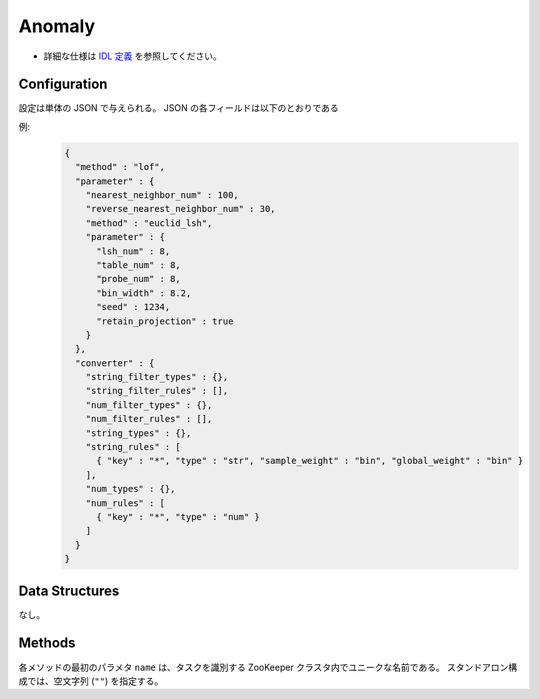 Anomaly
-------

* 詳細な仕様は `IDL 定義 <https://github.com/jubatus/jubatus/blob/master/src/server/anomaly.idl>`_ を参照してください。


Configuration
~~~~~~~~~~~~~

設定は単体の JSON で与えられる。
JSON の各フィールドは以下のとおりである

.. describe:: method

   異常検知に使用するアルゴリズムを指定する。
   以下のアルゴリズムを指定できる。

   .. table::

      ==================== ===================================
      設定値               手法
      ==================== ===================================
      ``"lof"``            Local Outlier Factor を利用する。 [Breunig2000]_
      ==================== ===================================

.. describe:: parameter

   アルゴリズムに渡すパラーメータを指定する。
   ``method`` に応じて渡すパラメータは異なる。

   lof
     :nearest_neighbor_num:
        対象データに対する近傍の数を指定する。
        大きくすると誤検出が減る代わりに、検出漏れが増える。
        (Integer)
     :reverse_nearest_neighbor_num:
        異常値の情報を更新する際に、逆近傍候補の個数を指定する。
        大きくすると検出が正確になる代わりに、更新に時間がかかる。
        (Integer)
     :method:
        近傍探索に利用するレコメンダーのアルゴリズムを指定する。
        :doc:`api_recommender` で説明される ``method`` を指定する。
     :parameter:
        近傍探索に利用するレコメンダーに渡すパラーメータを指定する。
        :doc:`api_recommender` で説明される ``parameter`` を指定する。


.. describe:: converter

   特徴変換の設定を指定する。
   フォーマットは :doc:`fv_convert` で説明する。


例:
  .. code-block:: javascript

     {
       "method" : "lof",
       "parameter" : {
         "nearest_neighbor_num" : 100,
         "reverse_nearest_neighbor_num" : 30,
         "method" : "euclid_lsh",
         "parameter" : {
           "lsh_num" : 8,
           "table_num" : 8,
           "probe_num" : 8,
           "bin_width" : 8.2,
           "seed" : 1234,
           "retain_projection" : true
         }
       },
       "converter" : {
         "string_filter_types" : {},
         "string_filter_rules" : [],
         "num_filter_types" : {},
         "num_filter_rules" : [],
         "string_types" : {},
         "string_rules" : [
           { "key" : "*", "type" : "str", "sample_weight" : "bin", "global_weight" : "bin" }
         ],
         "num_types" : {},
         "num_rules" : [
           { "key" : "*", "type" : "num" }
         ]
       }
     }


Data Structures
~~~~~~~~~~~~~~~

なし。


Methods
~~~~~~~

各メソッドの最初のパラメタ ``name`` は、タスクを識別する ZooKeeper クラスタ内でユニークな名前である。
スタンドアロン構成では、空文字列 (``""``) を指定する。

.. mpidl:service:: anomaly

   .. mpidl:method:: bool clear_row(0: string name, 1: string id)

      :param name: タスクを識別する ZooKeeper クラスタ内でユニークな名前
      :param id:   削除する点 ID
      :return:     点の削除に成功した場合 True 

      ID ``id`` で指定される点データを削除する。


   .. mpidl:method:: tuple<string, float> add(0: string name, 1: datum row)

      :param name: タスクを識別する ZooKeeper クラスタ内でユニークな名前
      :param row:  datum
      :return: 点 ID と異常値のタプル

      点データ ``row`` を追加する。


   .. mpidl:method:: float update(0: string name, 1: string id, 2: datum row)

      :param name: タスクを識別する ZooKeeper クラスタ内でユニークな名前
      :param id:   更新する点 ID
      :param row:  点の新しいデータ
      :return:     異常値

      点 ``id`` をデータ ``row`` で更新する。


   .. mpidl:method:: bool clear(0: string name)

      :param name: タスクを識別する ZooKeeper クラスタ内でユニークな名前
      :return:     モデルの削除に成功した場合 True

      モデルを完全に消去する。


   .. mpidl:method:: float calc_score(0: string name, 1: datum row)

      :param name: タスクを識別する ZooKeeper クラスタ内でユニークな名前
      :param row:  datum
      :return:     与えられたデータに対する異常度

      点を追加せずに、与えられた点データ ``row`` の異常度を計算する。


   .. mpidl:method:: list<string> get_all_rows(0: string name)

      :param name: タスクを識別する ZooKeeper クラスタ内でユニークな名前
      :return:     すべての点の ID リスト

      すべての点の ID リストを返す。

